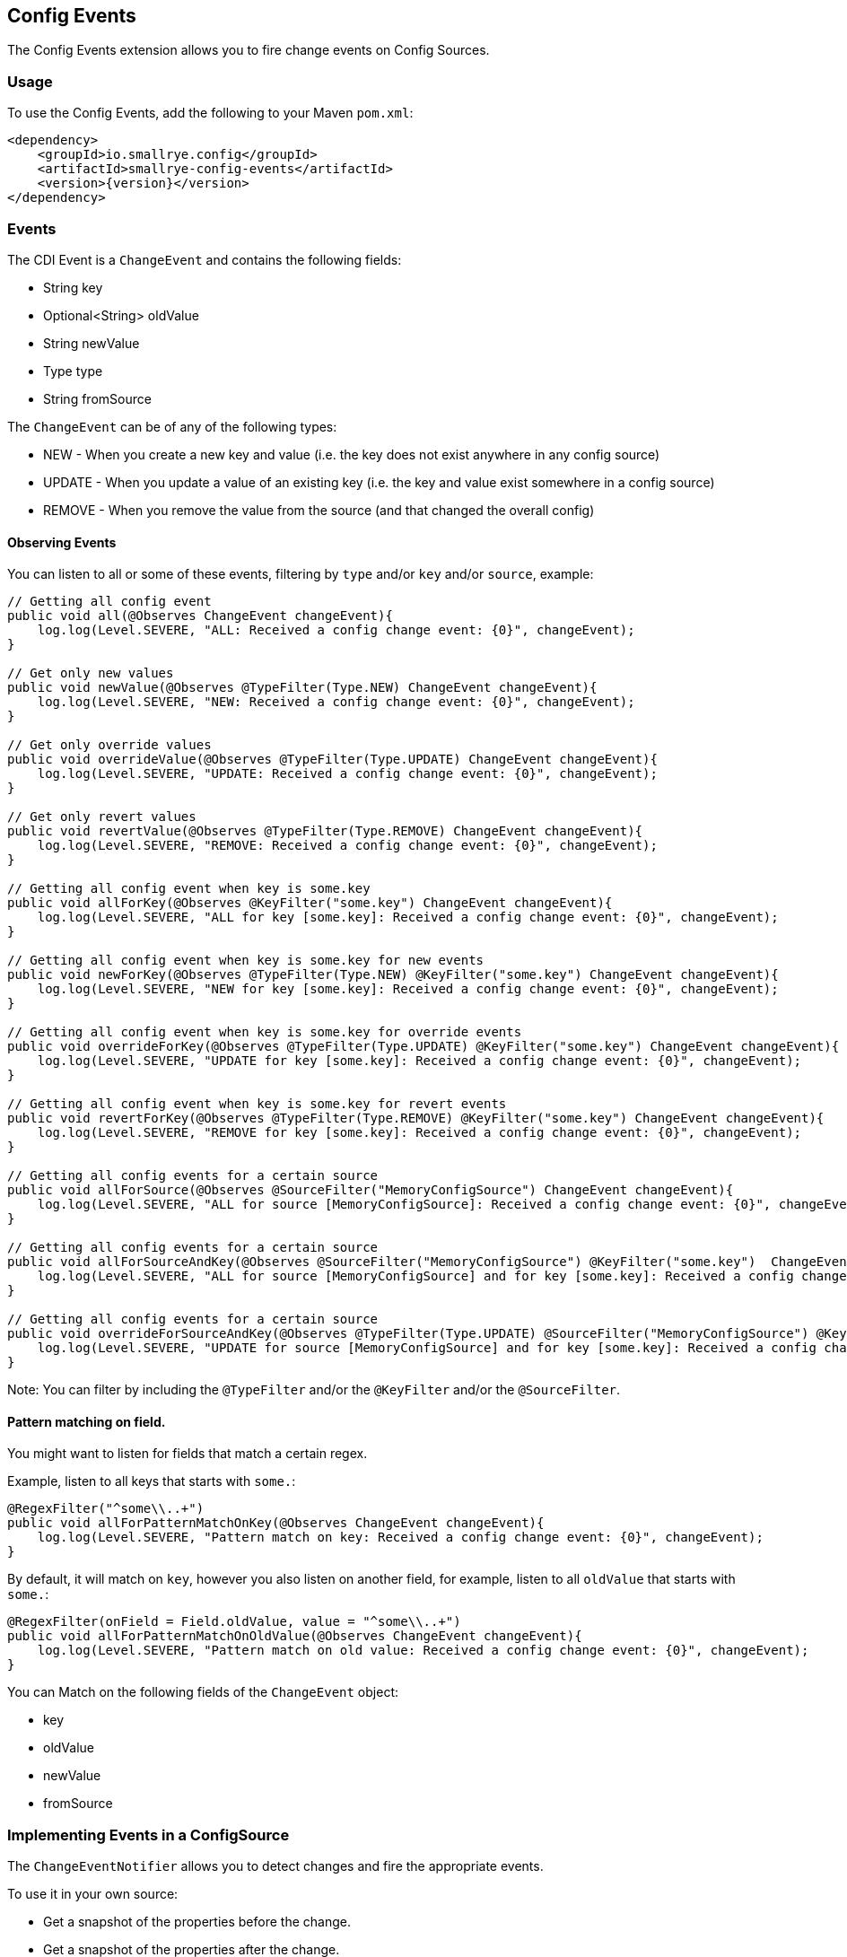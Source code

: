 [[config-events]]
== Config Events

The Config Events extension allows you to fire change events on Config Sources.

=== Usage

To use the Config Events, add the following to your Maven `pom.xml`:

[source,xml,subs="verbatim,attributes"]
----
<dependency>
    <groupId>io.smallrye.config</groupId>
    <artifactId>smallrye-config-events</artifactId>
    <version>{version}</version>
</dependency>
----

=== Events

The CDI Event is a `ChangeEvent` and contains the following fields:

* String key
* Optional<String> oldValue
* String newValue
* Type type
* String fromSource

The `ChangeEvent` can be of any of the following types:

* NEW - When you create a new key and value (i.e. the key does not exist anywhere in any config source)
* UPDATE - When you update a value of an existing key (i.e. the key and value exist somewhere in a config source)
* REMOVE - When you remove the value from the source (and that changed the overall config)

==== Observing Events

You can listen to all or some of these events, filtering by `type` and/or `key` and/or `source`, example:

[source,java]
----
// Getting all config event
public void all(@Observes ChangeEvent changeEvent){
    log.log(Level.SEVERE, "ALL: Received a config change event: {0}", changeEvent);
}

// Get only new values
public void newValue(@Observes @TypeFilter(Type.NEW) ChangeEvent changeEvent){
    log.log(Level.SEVERE, "NEW: Received a config change event: {0}", changeEvent);
}

// Get only override values
public void overrideValue(@Observes @TypeFilter(Type.UPDATE) ChangeEvent changeEvent){
    log.log(Level.SEVERE, "UPDATE: Received a config change event: {0}", changeEvent);
}

// Get only revert values
public void revertValue(@Observes @TypeFilter(Type.REMOVE) ChangeEvent changeEvent){
    log.log(Level.SEVERE, "REMOVE: Received a config change event: {0}", changeEvent);
}

// Getting all config event when key is some.key
public void allForKey(@Observes @KeyFilter("some.key") ChangeEvent changeEvent){
    log.log(Level.SEVERE, "ALL for key [some.key]: Received a config change event: {0}", changeEvent);
}

// Getting all config event when key is some.key for new events
public void newForKey(@Observes @TypeFilter(Type.NEW) @KeyFilter("some.key") ChangeEvent changeEvent){
    log.log(Level.SEVERE, "NEW for key [some.key]: Received a config change event: {0}", changeEvent);
}

// Getting all config event when key is some.key for override events
public void overrideForKey(@Observes @TypeFilter(Type.UPDATE) @KeyFilter("some.key") ChangeEvent changeEvent){
    log.log(Level.SEVERE, "UPDATE for key [some.key]: Received a config change event: {0}", changeEvent);
}

// Getting all config event when key is some.key for revert events
public void revertForKey(@Observes @TypeFilter(Type.REMOVE) @KeyFilter("some.key") ChangeEvent changeEvent){
    log.log(Level.SEVERE, "REMOVE for key [some.key]: Received a config change event: {0}", changeEvent);
}

// Getting all config events for a certain source
public void allForSource(@Observes @SourceFilter("MemoryConfigSource") ChangeEvent changeEvent){
    log.log(Level.SEVERE, "ALL for source [MemoryConfigSource]: Received a config change event: {0}", changeEvent);
}

// Getting all config events for a certain source
public void allForSourceAndKey(@Observes @SourceFilter("MemoryConfigSource") @KeyFilter("some.key")  ChangeEvent changeEvent){
    log.log(Level.SEVERE, "ALL for source [MemoryConfigSource] and for key [some.key]: Received a config change event: {0}", changeEvent);
}

// Getting all config events for a certain source
public void overrideForSourceAndKey(@Observes @TypeFilter(Type.UPDATE) @SourceFilter("MemoryConfigSource") @KeyFilter("some.key")  ChangeEvent changeEvent){
    log.log(Level.SEVERE, "UPDATE for source [MemoryConfigSource] and for key [some.key]: Received a config change event: {0}", changeEvent);
}
----

Note: You can filter by including the `@TypeFilter` and/or the `@KeyFilter` and/or the `@SourceFilter`.


==== Pattern matching on field.

You might want to listen for fields that match a certain regex.

Example, listen to all keys that starts with `some.`:

[source,java]
----
@RegexFilter("^some\\..+")
public void allForPatternMatchOnKey(@Observes ChangeEvent changeEvent){
    log.log(Level.SEVERE, "Pattern match on key: Received a config change event: {0}", changeEvent);
}
----

By default, it will match on `key`, however you also listen on another field, for example, listen to all `oldValue`
that starts with `some.`:

[source,java]
----
@RegexFilter(onField = Field.oldValue, value = "^some\\..+")
public void allForPatternMatchOnOldValue(@Observes ChangeEvent changeEvent){
    log.log(Level.SEVERE, "Pattern match on old value: Received a config change event: {0}", changeEvent);
}
----

You can Match on the following fields of the `ChangeEvent` object:

* key
* oldValue
* newValue
* fromSource

=== Implementing Events in a ConfigSource

The `ChangeEventNotifier` allows you to detect changes and fire the appropriate events.

To use it in your own source:

* Get a snapshot of the properties before the change.
* Get a snapshot of the properties after the change.
* Call `detectChangesAndFire` method:

Example:

[source,java]
----
Map<String,String> before = new HashMap<>(configSource.getProperties());
memoryConfigSource.getProperties().remove(key);
Map<String,String> after = new HashMap<>(configSource.getProperties());
ChangeEventNotifier.getInstance().detectChangesAndFire(before, after,configSource.getName());
----

or if you know the change and do not need detection:

[source,java]
----
configSource.getProperties().remove(key);
ChangeEventNotifier.getInstance().fire(new ChangeEvent(Type.REMOVE,key,getOptionalOldValue(oldValue),null,configSource.getName()));
----
